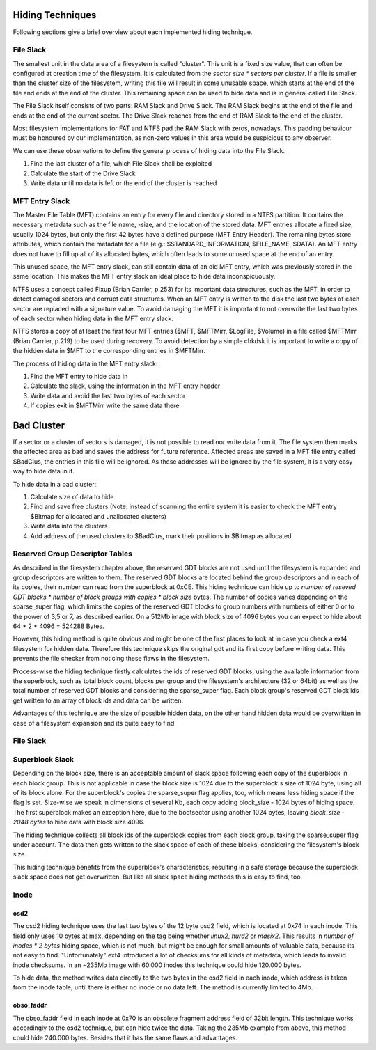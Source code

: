 Hiding Techniques
=================

Following sections give a brief overview about each implemented hiding technique.


File Slack
----------

The smallest unit in the data area of a filesystem is called "cluster".
This unit is a fixed size value, that can often be configured at creation time
of the filesystem.
It is calculated from the `sector size * sectors per cluster`.
If a file is smaller than the cluster size of the filesystem, writing this file
will result in some unusable space, which starts at the end of the file and ends
at the end of the cluster.
This remaining space can be used to hide data and is in general called File Slack.

The File Slack itself consists of two parts: RAM Slack and Drive Slack.
The RAM Slack begins at the end of the file and ends at the end of the current
sector.
The Drive Slack reaches from the end of RAM Slack to the end of the cluster.

.. image:: _static/fileslack_image.png

Most filesystem implementations for FAT and NTFS pad the RAM Slack with zeros,
nowadays. This padding behaviour must be honoured by our implementation, as
non-zero values in this area would be suspicious to any observer.

We can use these observations to define the general process of hiding data into
the File Slack.

1. Find the last cluster of a file, which File Slack shall be exploited
2. Calculate the start of the Drive Slack
3. Write data until no data is left or the end of the cluster is reached

MFT Entry Slack
---------------

The Master File Table (MFT) contains an entry for every file and directory stored in
a NTFS partition. It contains the necessary metadata such as the file name, -size, and
the location of the stored data. MFT entries allocate a fixed size, usually 1024 bytes,
but only the first 42 bytes have a defined purpose (MFT Entry Header). The remaining bytes
store attributes, which contain the metadata for a file (e.g.: $STANDARD_INFORMATION, 
$FILE_NAME, $DATA). An MFT entry does not have to fill up all of its allocated bytes, which
often leads to some unused space at the end of an entry.

.. image:: _static/mft_entry.png

This unused space, the MFT entry slack, can still contain data of an old MFT entry,
which was previously stored in the same location. This makes the MFT entry slack an
ideal place to hide data inconspicuously.

NTFS uses a concept called Fixup (Brian Carrier, p.253) for its important data structures,
such as the MFT, in order to detect damaged sectors and corrupt data structures. When an
MFT entry is written to the disk the last two bytes of each sector are replaced with a
signature value. To avoid damaging the MFT it is important to not overwrite the last two
bytes of each sector when hiding data in the MFT entry slack.

NTFS stores a copy of at least the first four MFT entries ($MFT, $MFTMirr, $LogFile, $Volume)
in a file called $MFTMirr (Brian Carrier, p.219) to be used during recovery. To avoid detection
by a simple chkdsk it is important to write a copy of the hidden data in $MFT to the corresponding
entries in $MFTMirr. 

The process of hiding data in the MFT entry slack:

1. Find the MFT entry to hide data in
2. Calculate the slack, using the information in the MFT entry header
3. Write data and avoid the last two bytes of each sector
4. If copies exit in $MFTMirr write the same data there

Bad Cluster
==========================

If a sector or a cluster of sectors is damaged, it is not possible to read nor write data from it. The file system then marks the affected area as bad and saves the address for future reference. Affected areas are saved in a MFT file entry called $BadClus, the entries in this file will be ignored. As these addresses will be ignored by the file system, it is a very easy way to hide data in it.

To hide data in a bad cluster:

1. Calculate size of data to hide
2. Find and save free clusters (Note: instead of scanning the entire system it is easier to check the MFT entry $Bitmap for allocated and unallocated clusters)
3. Write data into the clusters
4. Add address of the used clusters to $BadClus, mark their positions in $Bitmap as allocated



Reserved Group Descriptor Tables
--------------------------------

As described in the filesystem chapter above, the reserved GDT blocks are not used until the filesystem
is expanded and group descriptors are written to them. The reserved GDT blocks are located behind the
group descriptors and in each of its copies, their number can read from the superblock at 0xCE.
This hiding technique can hide up to `number of reseved GDT blocks * number of block groups with copies * block size`
bytes. The number of copies varies depending on the sparse_super flag, which limits the copies of the reserved
GDT blocks to group numbers with numbers of either 0 or to the power of 3,5 or 7, as described earlier.
On a 512Mb image with block size of 4096 bytes you can expect to hide about 64 * 2 * 4096 = 524288 Bytes.

However, this hiding method is quite obvious and might be one of the first places to look at in case you
check a ext4 filesystem for hidden data. Therefore this technique skips the original gdt and its first
copy before writing data. This prevents the file checker from noticing these flaws in the filesystem.

Process-wise the hiding technique firstly calculates the ids of reserved GDT blocks, using the
available information from the superblock, such as total block count, blocks per group and the
filesystem's architecture (32 or 64bit) as well as the total number of reserved GDT blocks and considering
the sparse_super flag.
Each block group's reserved GDT block ids get written to an array of block ids and data can be written.

Advantages of this technique are the size of possible hidden data, on the other hand hidden data would be
overwritten in case of a filesystem expansion and its quite easy to find.

File Slack
----------

Superblock Slack
----------------

Depending on the block size, there is an acceptable amount of slack space following each copy of the superblock
in each block group. This is not applicable in case the block size is 1024 due to the superblock's size of 1024
byte, using all of its block alone. For the superblock's copies the sparse_super flag applies, too, which means
less hiding space if the flag is set.
Size-wise we speak in dimensions of several Kb, each copy adding block_size - 1024 bytes of hiding space.
The first superblock makes an exception here, due to the bootsector using another 1024 bytes, leaving
`block_size - 2048 bytes` to hide data with block size 4096.

The hiding technique collects all block ids of the superblock copies from each block group,
taking the sparse_super flag under account. The data then gets written to the slack space of each of
these blocks, considering the filesystem's block size.

This hiding technique benefits from the superblock's characteristics, resulting in a safe storage because the
superblock slack space does not get overwritten. But like all slack space hiding methods this is easy to find,
too.

Inode
-----
osd2
****

The osd2 hiding technique uses the last two bytes of the 12 byte osd2 field, which is located at 0x74 in each inode.
This field only uses 10 bytes at max, depending on the tag being whether `linux2`, `hurd2` or `masix2`.
This results in `number of inodes * 2 bytes` hiding space, which is not much, but might be enough for small amounts
of valuable data, because its not easy to find. "Unfortunately" ext4 introduced a lot of checksums for all
kinds of metadata, which leads to invalid inode checksums.
In an ~235Mb image with 60.000 inodes this technique could hide 120.000 bytes.

To hide data, the method writes data directly to the two bytes in the osd2 field in each inode, which address is
taken from the inode table, until there is either no inode or no data left. The method is currently limited to 4Mb.

obso_faddr
**********

The obso_faddr field in each inode at 0x70 is an obsolete fragment address field of 32bit length.
This technique works accordingly to the osd2 technique, but can hide twice the data.
Taking the 235Mb example from above, this method could hide 240.000 bytes.
Besides that it has the same flaws and advantages.


